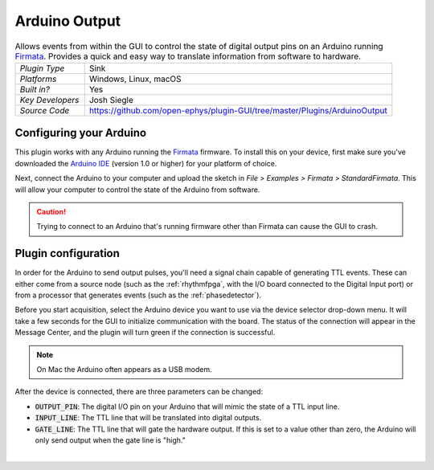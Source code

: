 .. _arduinooutput:
.. role:: raw-html-m2r(raw)
   :format: html

#################
Arduino Output
#################

.. image:: ../../_static/images/plugins/arduinooutput/arduinooutput-01.png
  :alt: Annotated Arduino Output settings interface

.. csv-table:: Allows events from within the GUI to control the state of digital output pins on an Arduino running `Firmata <https://www.arduino.cc/en/reference/firmata>`__. Provides a quick and easy way to translate information from software to hardware.
   :widths: 18, 80

   "*Plugin Type*", "Sink"
   "*Platforms*", "Windows, Linux, macOS"
   "*Built in?*", "Yes"
   "*Key Developers*", "Josh Siegle"
   "*Source Code*", "https://github.com/open-ephys/plugin-GUI/tree/master/Plugins/ArduinoOutput"


Configuring your Arduino
=========================

This plugin works with any Arduino running the `Firmata <https://www.arduino.cc/en/reference/firmata>`__ firmware. To install this on your device, first make sure you've downloaded the `Arduino IDE <https://www.arduino.cc/en/main/software>`__ (version 1.0 or higher) for your platform of choice.

Next, connect the Arduino to your computer and upload the sketch in `File > Examples > Firmata > StandardFirmata`. This will allow your computer to control the state of the Arduino from software.

.. image:: ../../_static/images/plugins/arduinooutput/arduinooutput-02.png
  :alt: Annotated Arduino Output settings interface

.. caution:: Trying to connect to an Arduino that's running firmware other than Firmata can cause the GUI to crash.

Plugin configuration
====================

In order for the Arduino to send output pulses, you'll need a signal chain capable of generating TTL events. These can either come from a source node (such as the :ref:`rhythmfpga`, with the I/O board connected to the Digital Input port) or from a processor that generates events (such as the :ref:`phasedetector`).

Before you start acquisition, select the Arduino device you want to use via the device selector drop-down menu. It will take a few seconds for the GUI to initialize communication with the board. The status of the connection will appear in the Message Center, and the plugin will turn green if the connection is successful.

.. note:: On Mac the Arduino often appears as a USB modem.

After the device is connected, there are three parameters can be changed:

* :code:`OUTPUT_PIN`: The digital I/O pin on your Arduino that will mimic the state of a TTL input line.

* :code:`INPUT_LINE`: The TTL line that will be translated into digital outputs.

* :code:`GATE_LINE`: The TTL line that will gate the hardware output. If this is set to a value other than zero, the Arduino will only send output when the gate line is "high."

|




